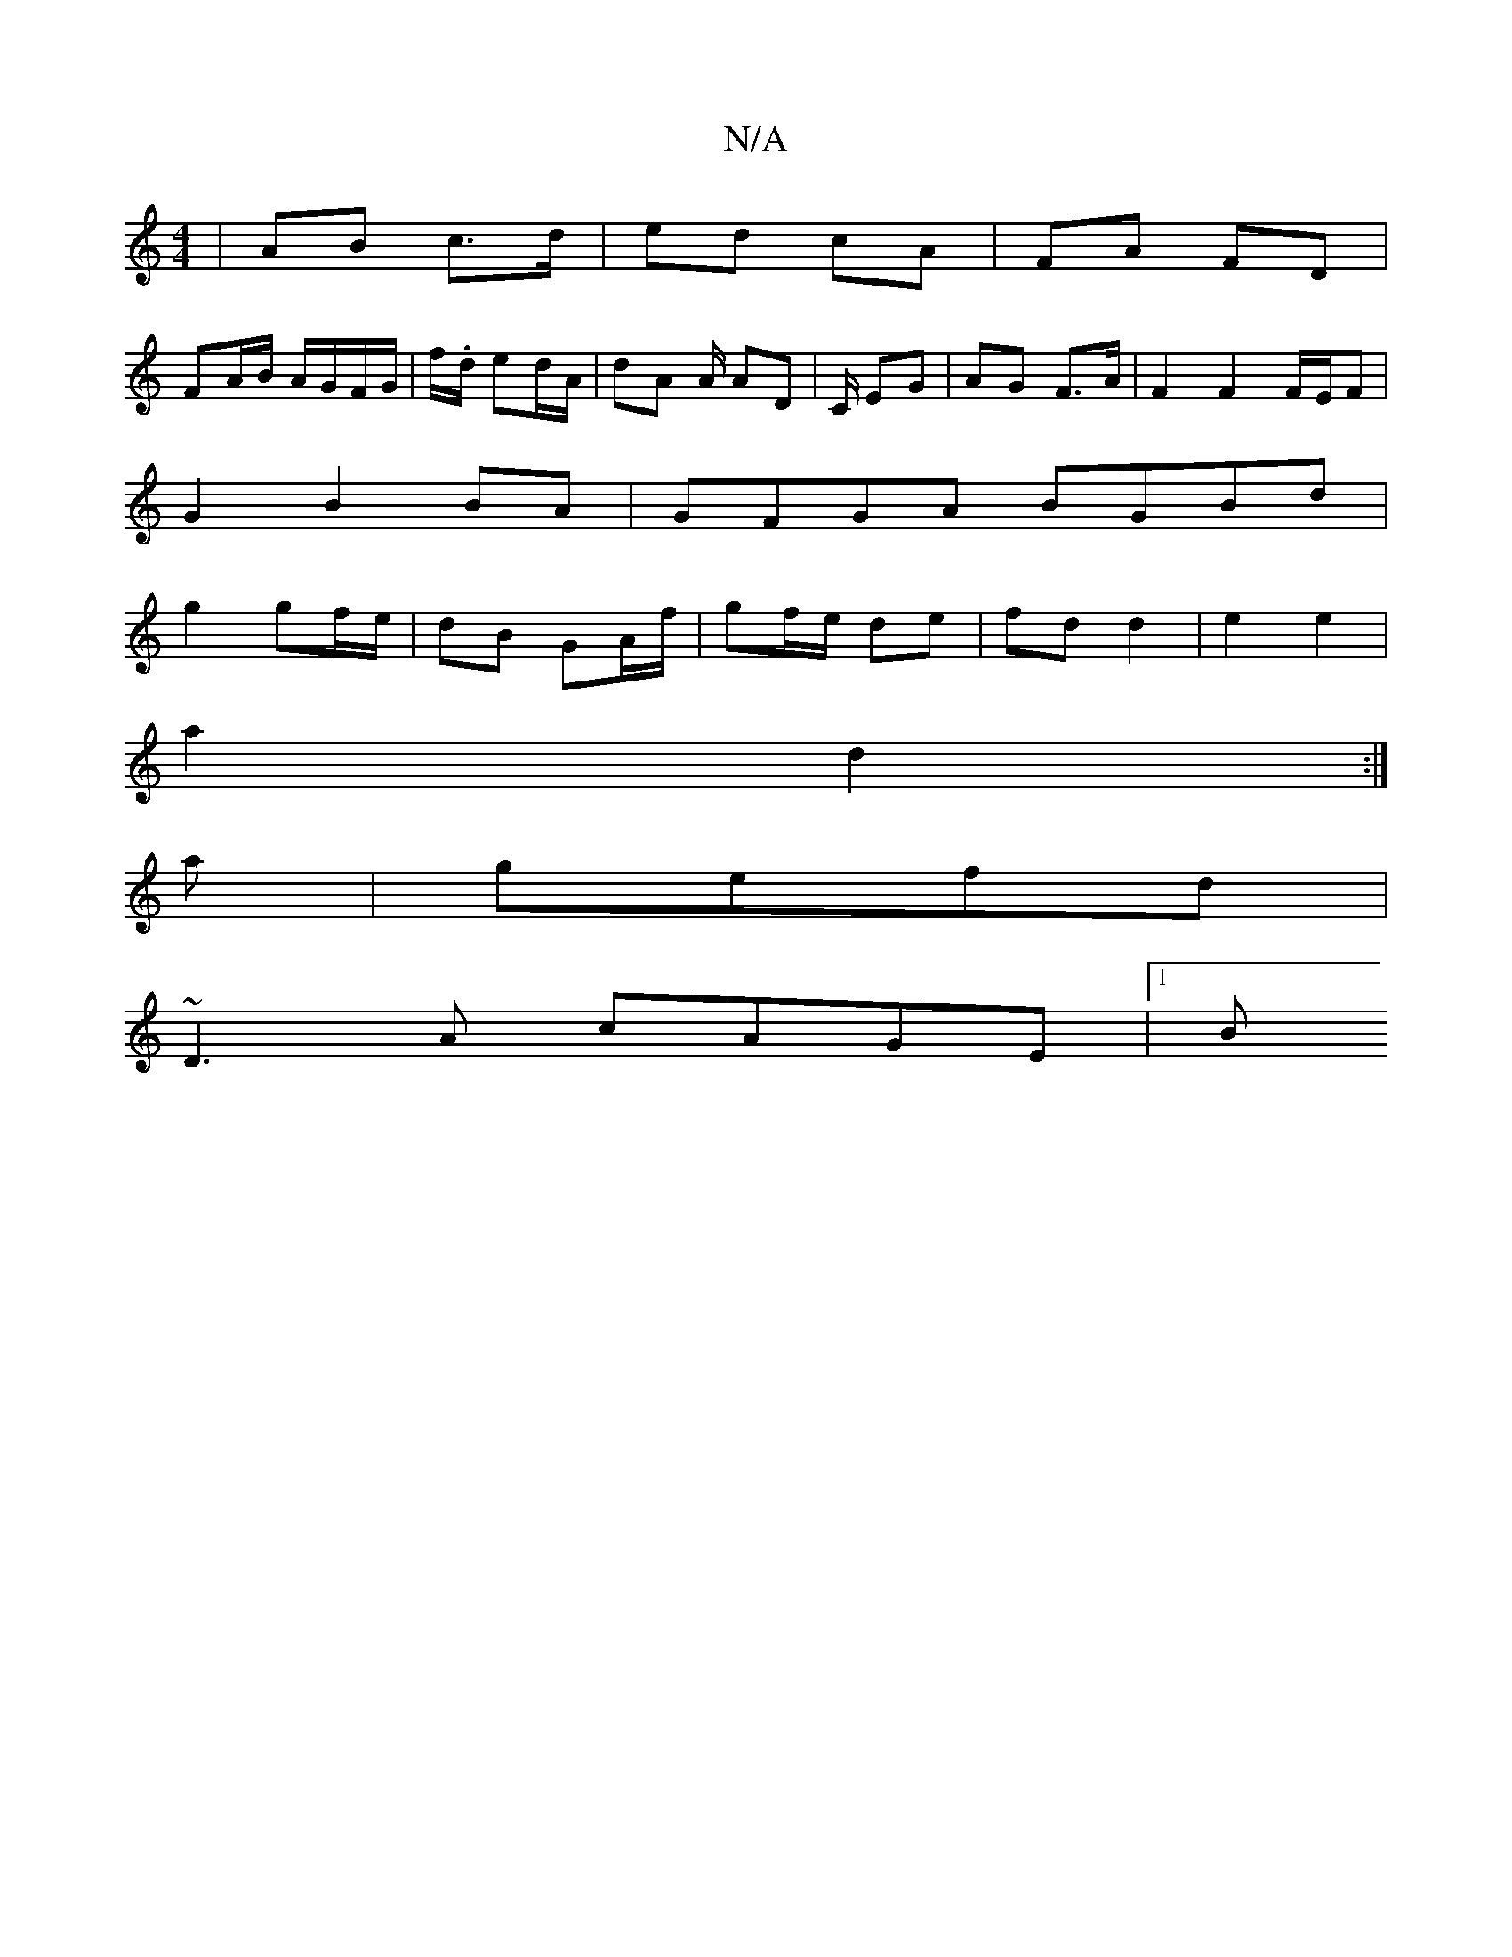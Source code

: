 X:1
T:N/A
M:4/4
R:N/A
K:Cmajor
/|AB c>d | ed cA | FA FD |
FA/B/ A/G/F/G/ | f/./N/d/ ed/A/ | dA A/ AD | C/ EG | AG F>A | F2 F2 F/E/F|
G2 B2BA|GFGA BGBd|
g2 gf/e/ | dB GA/f/ | gf/e/ de|fd d2 | e2 e2 |
a2 d2 :|
a |gefd |
~D3A cAGE|1 B